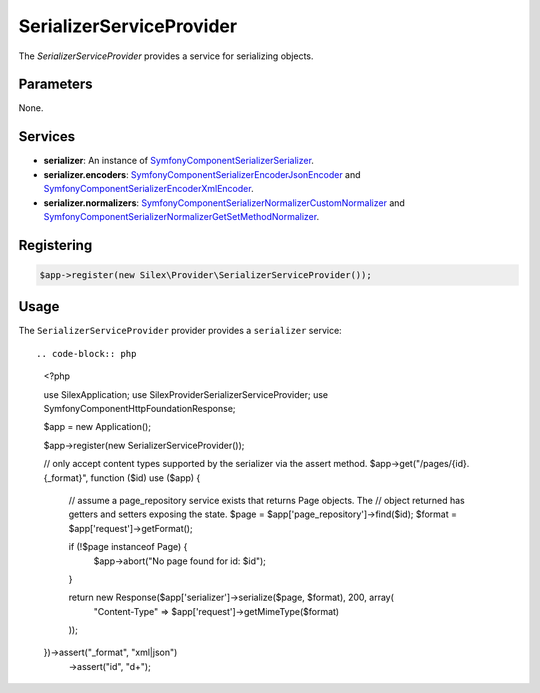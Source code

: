 SerializerServiceProvider
===========================

The *SerializerServiceProvider* provides a service for serializing objects.

Parameters
----------

None.

Services
--------

* **serializer**: An instance of `Symfony\Component\Serializer\Serializer
  <http://api.symfony.com/master/Symfony/Component/Serializer/Serializer.html>`_.

* **serializer.encoders**: `Symfony\Component\Serializer\Encoder\JsonEncoder
  <http://api.symfony.com/master/Symfony/Component/Serializer/Encoder/JsonEncoder.html>`_
  and `Symfony\Component\Serializer\Encoder\XmlEncoder
  <http://api.symfony.com/master/Symfony/Component/Serializer/Encoder/XmlEncoder>`_.

* **serializer.normalizers**: `Symfony\Component\Serializer\Normalizer\CustomNormalizer
  <http://api.symfony.com/master/Symfony/Component/Serializer/Normalizer/CustomNormalizer>`_
  and `Symfony\Component\Serializer\Normalizer\GetSetMethodNormalizer
  <http://api.symfony.com/master/Symfony/Component/Serializer/Normalizer/GetSetMethodNormalizer>`_.

Registering
-----------

.. code-block:: php

    $app->register(new Silex\Provider\SerializerServiceProvider());

Usage
-----

The ``SerializerServiceProvider`` provider provides a ``serializer`` service::

.. code-block:: php

    <?php
    
    use Silex\Application;
    use Silex\Provider\SerializerServiceProvider;
    use Symfony\Component\HttpFoundation\Response;
    
    $app = new Application();
    
    $app->register(new SerializerServiceProvider());
    
    // only accept content types supported by the serializer via the assert method.
    $app->get("/pages/{id}.{_format}", function ($id) use ($app) {
        // assume a page_repository service exists that returns Page objects. The
        // object returned has getters and setters exposing the state.
        $page = $app['page_repository']->find($id);
        $format = $app['request']->getFormat();
    
        if (!$page instanceof Page) {
            $app->abort("No page found for id: $id");
        }
    
        return new Response($app['serializer']->serialize($page, $format), 200, array(
            "Content-Type" => $app['request']->getMimeType($format)
        ));
    })->assert("_format", "xml|json")
      ->assert("id", "\d+");

